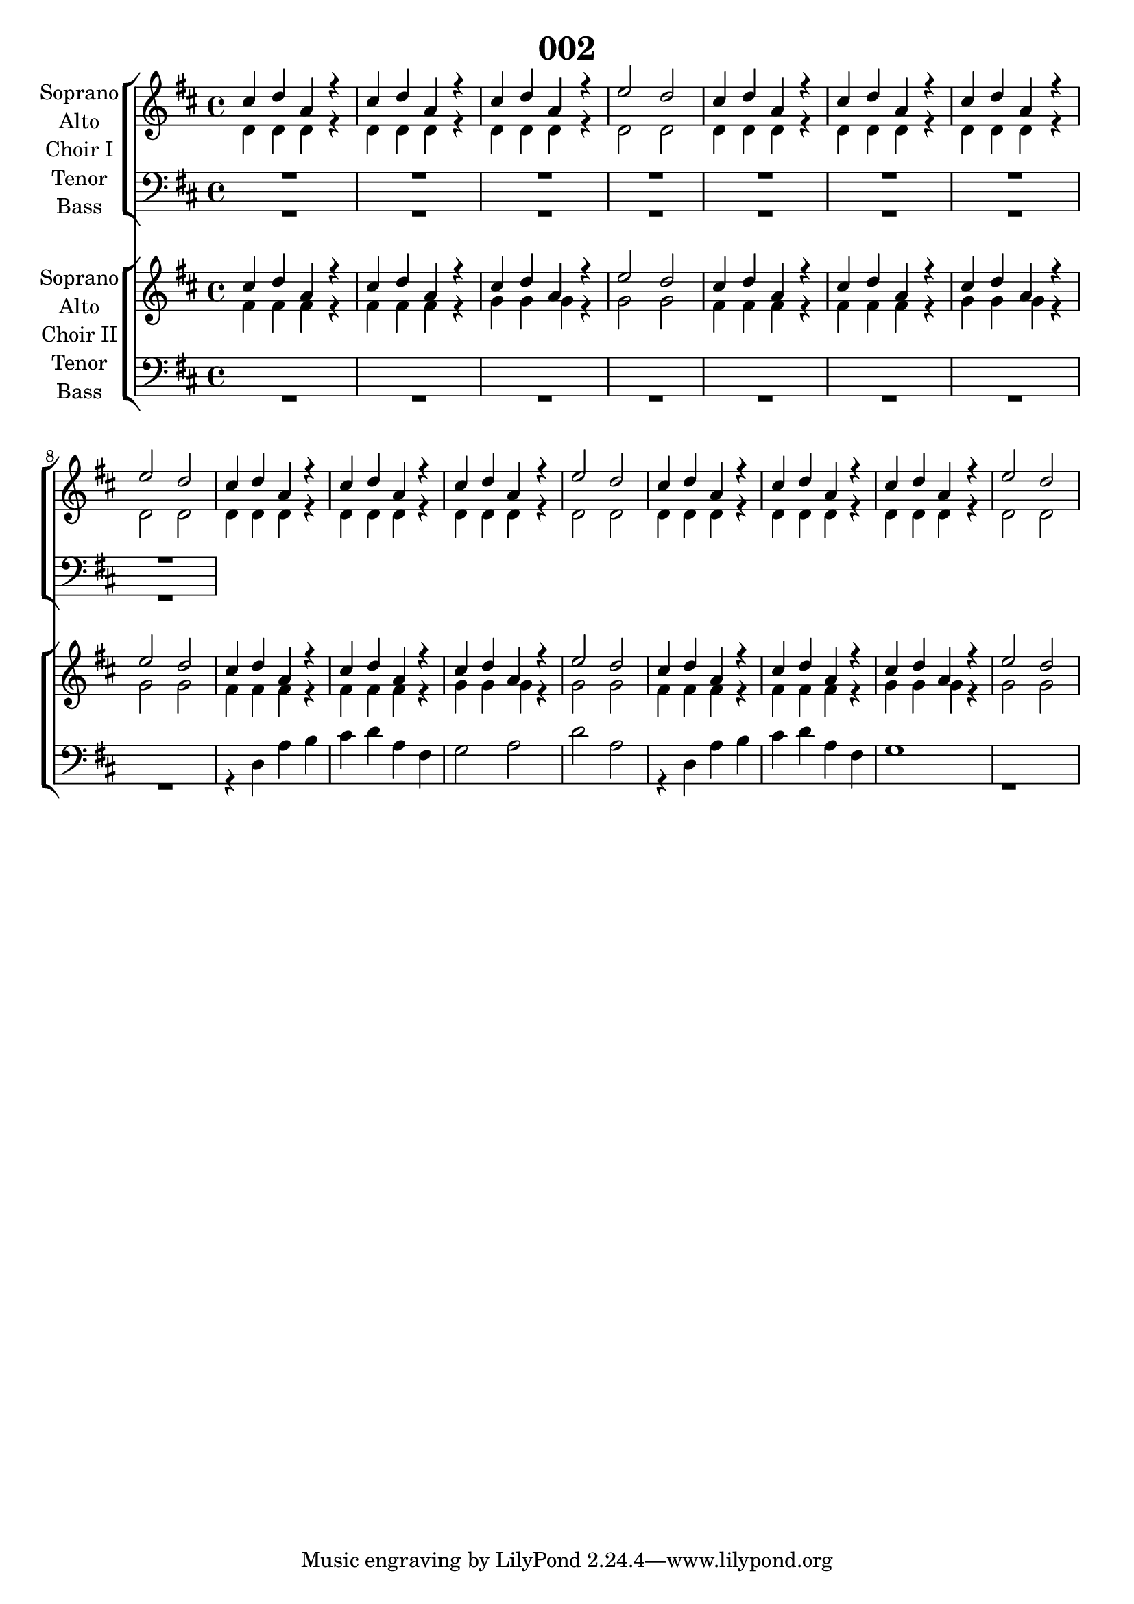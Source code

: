 \version "2.19.3"

\header {
  title = "002"
}

global = {
  \key d \major
  \time 4/4
}

sopranoChoirI = \relative c'' {
  \global
  cis4 d a r
  cis4 d a r
  cis4 d a r
  e'2 d
  
  cis4 d a r
  cis4 d a r
  cis4 d a r
  e'2 d
  
  cis4 d a r
  cis4 d a r
  cis4 d a r
  e'2 d
  
  cis4 d a r
  cis4 d a r
  cis4 d a r
  e'2 d
}

altoChoirI = \relative c' {
  \global
  d4 d d r
  d4 d d r
  d4 d d r
  d2 d
  
  d4 d d r
  d4 d d r
  d4 d d r
  d2 d
  
  d4 d d r
  d4 d d r
  d4 d d r
  d2 d
  
  d4 d d r
  d4 d d r
  d4 d d r
  d2 d
  
}

tenorChoirI = \relative c' {
  \global
  R1*4
  R1*4
  
}

bassChoirI = \relative c {
  \global
  R1*4
  R1*4
  
}

verseChoirI = \lyricmode {
  % Lyrics follow here.
  
}

sopranoChoirII = \relative c'' {
  \global
  cis4 d a r
  cis4 d a r
  cis4 d a r
  e'2 d
  
  cis4 d a r
  cis4 d a r
  cis4 d a r
  e'2 d 
  
  cis4 d a r
  cis4 d a r
  cis4 d a r
  e'2 d
  
  cis4 d a r
  cis4 d a r
  cis4 d a r
  e'2 d 
  
}

altoChoirII = \relative c' {
  \global
  fis4 fis fis r
  fis4 fis fis r
  g4 g g r
  g2 g
  
  fis4 fis fis r
  fis4 fis fis r
  g4 g g r
  g2 g
  
  fis4 fis fis r
  fis4 fis fis r
  g4 g g r
  g2 g
  
  fis4 fis fis r
  fis4 fis fis r
  g4 g g r
  g2 g
  
}

tenorChoirII = \relative c' {
  \global
  % Music follows here.
  
}

bassChoirII = \relative c {
  \global
  R1*4
  R1*4
  
  r4 d a' b
  cis d a fis
  g2 a
  d a
  
  r4 d, a' b
  cis d a fis
  g1
  r1
  
}

verseChoirII = \lyricmode {
  % Lyrics follow here.
  
}

choirIPart = \new ChoirStaff \with {
  \consists "Instrument_name_engraver"
  instrumentName = "Choir I"
} <<
  \new Staff \with {
    %midiInstrument = "choir aahs"
    instrumentName = \markup \center-column { "Soprano" "Alto" }
  } <<
    \new Voice = "soprano" { \voiceOne \sopranoChoirI }
    \new Voice = "alto" { \voiceTwo \altoChoirI }
  >>
  \new Lyrics \with {
    \override VerticalAxisGroup #'staff-affinity = #CENTER
  } \lyricsto "soprano" \verseChoirI
  \new Staff \with {
    %midiInstrument = "choir aahs"
    instrumentName = \markup \center-column { "Tenor" "Bass" }
  } <<
    \clef bass
    \new Voice = "tenor" { \voiceOne \tenorChoirI }
    \new Voice = "bass" { \voiceTwo \bassChoirI }
  >>
>>

choirIIPart = \new ChoirStaff \with {
  \consists "Instrument_name_engraver"
  instrumentName = "Choir II"
} <<
  \new Staff \with {
    %midiInstrument = "choir aahs"
    instrumentName = \markup \center-column { "Soprano" "Alto" }
  } <<
    \new Voice = "soprano" { \voiceOne \sopranoChoirII }
    \new Voice = "alto" { \voiceTwo \altoChoirII }
  >>
  \new Lyrics \with {
    \override VerticalAxisGroup #'staff-affinity = #CENTER
  } \lyricsto "soprano" \verseChoirII
  \new Staff \with {
    %midiInstrument = "choir aahs"
    instrumentName = \markup \center-column { "Tenor" "Bass" }
  } <<
    \clef bass
    \new Voice = "tenor" { \voiceOne \tenorChoirII }
    \new Voice = "bass" { \voiceTwo \bassChoirII }
  >>
>>

\score {
  <<
    \choirIPart
    \choirIIPart
  >>
  \layout { }
  \midi {
    \tempo 4=115
  }
}
